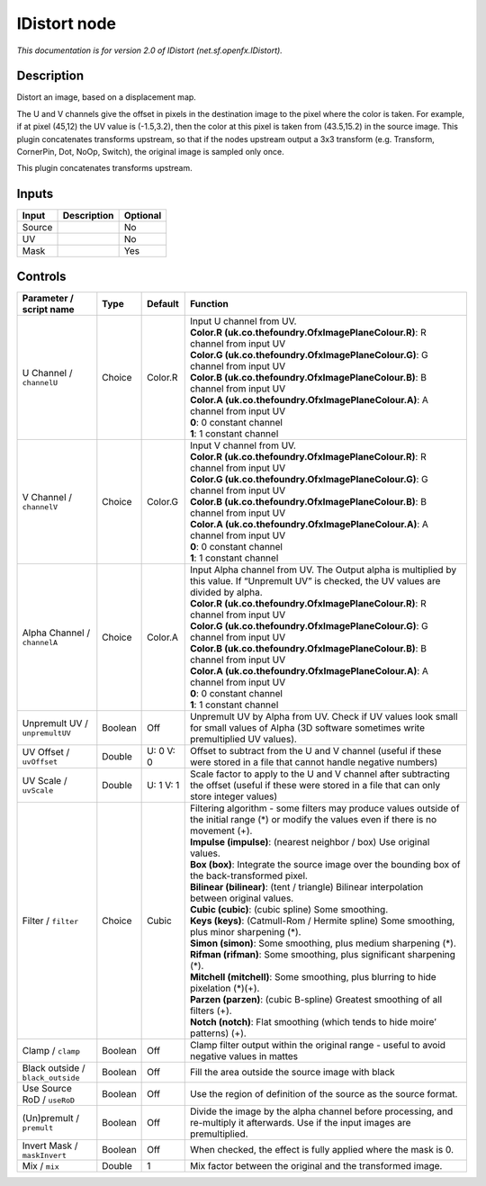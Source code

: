 .. _net.sf.openfx.IDistort:

IDistort node
=============

.. raw:: html

   <!-- Do not edit this file! It is generated automatically by Natron itself. -->

|pluginIcon| 

*This documentation is for version 2.0 of IDistort (net.sf.openfx.IDistort).*

Description
-----------

Distort an image, based on a displacement map.

The U and V channels give the offset in pixels in the destination image to the pixel where the color is taken. For example, if at pixel (45,12) the UV value is (-1.5,3.2), then the color at this pixel is taken from (43.5,15.2) in the source image. This plugin concatenates transforms upstream, so that if the nodes upstream output a 3x3 transform (e.g. Transform, CornerPin, Dot, NoOp, Switch), the original image is sampled only once.

This plugin concatenates transforms upstream.

Inputs
------

+--------+-------------+----------+
| Input  | Description | Optional |
+========+=============+==========+
| Source |             | No       |
+--------+-------------+----------+
| UV     |             | No       |
+--------+-------------+----------+
| Mask   |             | Yes      |
+--------+-------------+----------+

Controls
--------

.. tabularcolumns:: |>{\raggedright}p{0.2\columnwidth}|>{\raggedright}p{0.06\columnwidth}|>{\raggedright}p{0.07\columnwidth}|p{0.63\columnwidth}|

.. cssclass:: longtable

+-----------------------------------+---------+-----------+------------------------------------------------------------------------------------------------------------------------------------------------------+
| Parameter / script name           | Type    | Default   | Function                                                                                                                                             |
+===================================+=========+===========+======================================================================================================================================================+
| U Channel / ``channelU``          | Choice  | Color.R   | | Input U channel from UV.                                                                                                                           |
|                                   |         |           | | **Color.R (uk.co.thefoundry.OfxImagePlaneColour.R)**: R channel from input UV                                                                      |
|                                   |         |           | | **Color.G (uk.co.thefoundry.OfxImagePlaneColour.G)**: G channel from input UV                                                                      |
|                                   |         |           | | **Color.B (uk.co.thefoundry.OfxImagePlaneColour.B)**: B channel from input UV                                                                      |
|                                   |         |           | | **Color.A (uk.co.thefoundry.OfxImagePlaneColour.A)**: A channel from input UV                                                                      |
|                                   |         |           | | **0**: 0 constant channel                                                                                                                          |
|                                   |         |           | | **1**: 1 constant channel                                                                                                                          |
+-----------------------------------+---------+-----------+------------------------------------------------------------------------------------------------------------------------------------------------------+
| V Channel / ``channelV``          | Choice  | Color.G   | | Input V channel from UV.                                                                                                                           |
|                                   |         |           | | **Color.R (uk.co.thefoundry.OfxImagePlaneColour.R)**: R channel from input UV                                                                      |
|                                   |         |           | | **Color.G (uk.co.thefoundry.OfxImagePlaneColour.G)**: G channel from input UV                                                                      |
|                                   |         |           | | **Color.B (uk.co.thefoundry.OfxImagePlaneColour.B)**: B channel from input UV                                                                      |
|                                   |         |           | | **Color.A (uk.co.thefoundry.OfxImagePlaneColour.A)**: A channel from input UV                                                                      |
|                                   |         |           | | **0**: 0 constant channel                                                                                                                          |
|                                   |         |           | | **1**: 1 constant channel                                                                                                                          |
+-----------------------------------+---------+-----------+------------------------------------------------------------------------------------------------------------------------------------------------------+
| Alpha Channel / ``channelA``      | Choice  | Color.A   | | Input Alpha channel from UV. The Output alpha is multiplied by this value. If “Unpremult UV” is checked, the UV values are divided by alpha.       |
|                                   |         |           | | **Color.R (uk.co.thefoundry.OfxImagePlaneColour.R)**: R channel from input UV                                                                      |
|                                   |         |           | | **Color.G (uk.co.thefoundry.OfxImagePlaneColour.G)**: G channel from input UV                                                                      |
|                                   |         |           | | **Color.B (uk.co.thefoundry.OfxImagePlaneColour.B)**: B channel from input UV                                                                      |
|                                   |         |           | | **Color.A (uk.co.thefoundry.OfxImagePlaneColour.A)**: A channel from input UV                                                                      |
|                                   |         |           | | **0**: 0 constant channel                                                                                                                          |
|                                   |         |           | | **1**: 1 constant channel                                                                                                                          |
+-----------------------------------+---------+-----------+------------------------------------------------------------------------------------------------------------------------------------------------------+
| Unpremult UV / ``unpremultUV``    | Boolean | Off       | Unpremult UV by Alpha from UV. Check if UV values look small for small values of Alpha (3D software sometimes write premultiplied UV values).        |
+-----------------------------------+---------+-----------+------------------------------------------------------------------------------------------------------------------------------------------------------+
| UV Offset / ``uvOffset``          | Double  | U: 0 V: 0 | Offset to subtract from the U and V channel (useful if these were stored in a file that cannot handle negative numbers)                              |
+-----------------------------------+---------+-----------+------------------------------------------------------------------------------------------------------------------------------------------------------+
| UV Scale / ``uvScale``            | Double  | U: 1 V: 1 | Scale factor to apply to the U and V channel after subtracting the offset (useful if these were stored in a file that can only store integer values) |
+-----------------------------------+---------+-----------+------------------------------------------------------------------------------------------------------------------------------------------------------+
| Filter / ``filter``               | Choice  | Cubic     | | Filtering algorithm - some filters may produce values outside of the initial range (*) or modify the values even if there is no movement (+).      |
|                                   |         |           | | **Impulse (impulse)**: (nearest neighbor / box) Use original values.                                                                               |
|                                   |         |           | | **Box (box)**: Integrate the source image over the bounding box of the back-transformed pixel.                                                     |
|                                   |         |           | | **Bilinear (bilinear)**: (tent / triangle) Bilinear interpolation between original values.                                                         |
|                                   |         |           | | **Cubic (cubic)**: (cubic spline) Some smoothing.                                                                                                  |
|                                   |         |           | | **Keys (keys)**: (Catmull-Rom / Hermite spline) Some smoothing, plus minor sharpening (*).                                                         |
|                                   |         |           | | **Simon (simon)**: Some smoothing, plus medium sharpening (*).                                                                                     |
|                                   |         |           | | **Rifman (rifman)**: Some smoothing, plus significant sharpening (*).                                                                              |
|                                   |         |           | | **Mitchell (mitchell)**: Some smoothing, plus blurring to hide pixelation (*)(+).                                                                  |
|                                   |         |           | | **Parzen (parzen)**: (cubic B-spline) Greatest smoothing of all filters (+).                                                                       |
|                                   |         |           | | **Notch (notch)**: Flat smoothing (which tends to hide moire’ patterns) (+).                                                                       |
+-----------------------------------+---------+-----------+------------------------------------------------------------------------------------------------------------------------------------------------------+
| Clamp / ``clamp``                 | Boolean | Off       | Clamp filter output within the original range - useful to avoid negative values in mattes                                                            |
+-----------------------------------+---------+-----------+------------------------------------------------------------------------------------------------------------------------------------------------------+
| Black outside / ``black_outside`` | Boolean | Off       | Fill the area outside the source image with black                                                                                                    |
+-----------------------------------+---------+-----------+------------------------------------------------------------------------------------------------------------------------------------------------------+
| Use Source RoD / ``useRoD``       | Boolean | Off       | Use the region of definition of the source as the source format.                                                                                     |
+-----------------------------------+---------+-----------+------------------------------------------------------------------------------------------------------------------------------------------------------+
| (Un)premult / ``premult``         | Boolean | Off       | Divide the image by the alpha channel before processing, and re-multiply it afterwards. Use if the input images are premultiplied.                   |
+-----------------------------------+---------+-----------+------------------------------------------------------------------------------------------------------------------------------------------------------+
| Invert Mask / ``maskInvert``      | Boolean | Off       | When checked, the effect is fully applied where the mask is 0.                                                                                       |
+-----------------------------------+---------+-----------+------------------------------------------------------------------------------------------------------------------------------------------------------+
| Mix / ``mix``                     | Double  | 1         | Mix factor between the original and the transformed image.                                                                                           |
+-----------------------------------+---------+-----------+------------------------------------------------------------------------------------------------------------------------------------------------------+

.. |pluginIcon| image:: net.sf.openfx.IDistort.png
   :width: 10.0%
